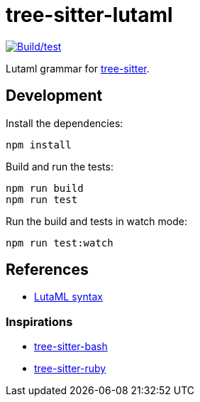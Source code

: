 = tree-sitter-lutaml

image:https://github.com/lutaml/tree-sitter-lutaml/actions/workflows/ci.yml/badge.svg["Build/test", link=https://github.com/lutaml/tree-sitter-lutaml/actions/workflows/ci.yml]

Lutaml grammar for https://github.com/tree-sitter/tree-sitter[tree-sitter].


== Development

Install the dependencies:

[source,bash]
----
npm install
----

Build and run the tests:

[source,bash]
----
npm run build
npm run test
----

Run the build and tests in watch mode:

[source,bash]
----
npm run test:watch
----


== References

* https://github.com/lutaml/lutaml-uml/blob/master/LUTAML.adoc[LutaML syntax]

=== Inspirations

* https://github.com/tree-sitter/tree-sitter-bash[tree-sitter-bash]
* https://github.com/tree-sitter/tree-sitter-ruby[tree-sitter-ruby]
